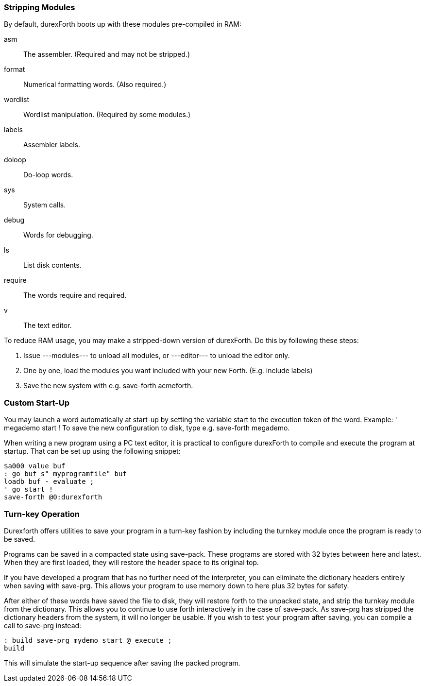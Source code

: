 === Stripping Modules

By default, durexForth boots up with these modules pre-compiled in RAM:

asm:: The assembler. (Required and may not be stripped.)
format:: Numerical formatting words. (Also required.)
wordlist:: Wordlist manipulation. (Required by some modules.)
labels:: Assembler labels.
doloop:: Do-loop words.
sys:: System calls.
debug:: Words for debugging.
ls:: List disk contents.
require:: The words require and required.
v:: The text editor.

To reduce RAM usage, you may make a stripped-down version of durexForth. Do this by following these steps:

. Issue +---modules---+ to unload all modules, or +---editor---+ to unload the editor only.
. One by one, load the modules you want included with your new Forth. (E.g. +include labels+)
. Save the new system with e.g. +save-forth acmeforth+.

=== Custom Start-Up

You may launch a word automatically at start-up by setting the variable +start+ to the execution token of the word.  Example: +' megademo start !+ To save the new configuration to disk, type e.g. +save-forth megademo+.

When writing a new program using a PC text editor, it is practical to configure durexForth to compile and execute the program at startup. That can be set up using the following snippet:

----
$a000 value buf
: go buf s" myprogramfile" buf
loadb buf - evaluate ;
' go start !
save-forth @0:durexforth
----

=== Turn-key Operation

Durexforth offers utilities to save your program in a turn-key fashion by including the +turnkey+ module once the program is ready to be saved.

Programs can be saved in a compacted state using +save-pack+. These programs are stored with 32 bytes between +here+ and +latest+. When they are first loaded, they will restore the header space to its original +top+.

If you have developed a program that has no further need of the interpreter, you can eliminate the dictionary headers entirely when saving with +save-prg+. This allows your program to use memory down to +here+ plus 32 bytes for safety.

After either of these words have saved the file to disk, they will restore forth to the unpacked state, and strip the +turnkey+ module from the dictionary. This allows you to continue to use forth interactively in the case of +save-pack+. As +save-prg+ has stripped the dictionary headers from the system, it will no longer be usable. If you wish to test your program after saving, you can compile a call to +save-prg+ instead:
----
: build save-prg mydemo start @ execute ;
build
----
This will simulate the start-up sequence after saving the packed program.
